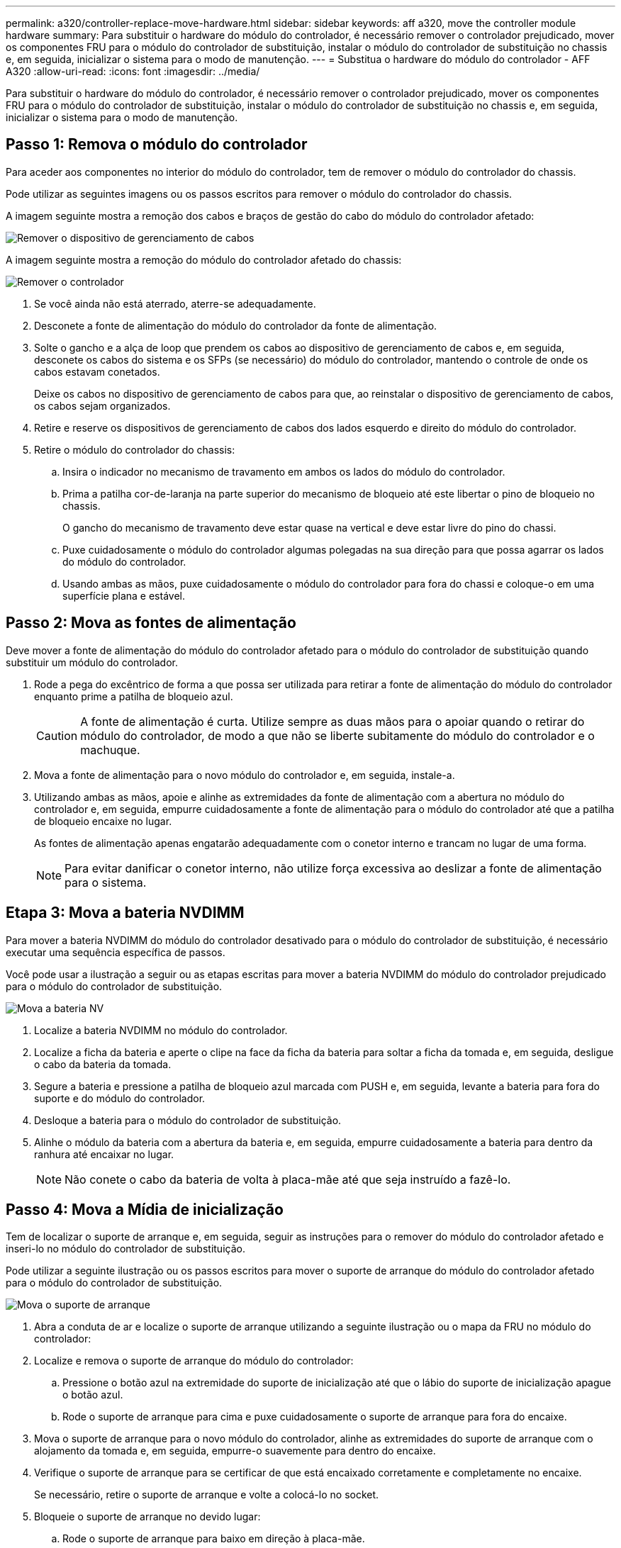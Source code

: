 ---
permalink: a320/controller-replace-move-hardware.html 
sidebar: sidebar 
keywords: aff a320, move the controller module hardware 
summary: Para substituir o hardware do módulo do controlador, é necessário remover o controlador prejudicado, mover os componentes FRU para o módulo do controlador de substituição, instalar o módulo do controlador de substituição no chassis e, em seguida, inicializar o sistema para o modo de manutenção. 
---
= Substitua o hardware do módulo do controlador - AFF A320
:allow-uri-read: 
:icons: font
:imagesdir: ../media/


[role="lead"]
Para substituir o hardware do módulo do controlador, é necessário remover o controlador prejudicado, mover os componentes FRU para o módulo do controlador de substituição, instalar o módulo do controlador de substituição no chassis e, em seguida, inicializar o sistema para o modo de manutenção.



== Passo 1: Remova o módulo do controlador

Para aceder aos componentes no interior do módulo do controlador, tem de remover o módulo do controlador do chassis.

Pode utilizar as seguintes imagens ou os passos escritos para remover o módulo do controlador do chassis.

A imagem seguinte mostra a remoção dos cabos e braços de gestão do cabo do módulo do controlador afetado:

image::../media/drw_a320_controller_cable_unplug_animated_gif.png[Remover o dispositivo de gerenciamento de cabos]

A imagem seguinte mostra a remoção do módulo do controlador afetado do chassis:

image::../media/drw_a320_controller_remove_animated_gif.png[Remover o controlador]

. Se você ainda não está aterrado, aterre-se adequadamente.
. Desconete a fonte de alimentação do módulo do controlador da fonte de alimentação.
. Solte o gancho e a alça de loop que prendem os cabos ao dispositivo de gerenciamento de cabos e, em seguida, desconete os cabos do sistema e os SFPs (se necessário) do módulo do controlador, mantendo o controle de onde os cabos estavam conetados.
+
Deixe os cabos no dispositivo de gerenciamento de cabos para que, ao reinstalar o dispositivo de gerenciamento de cabos, os cabos sejam organizados.

. Retire e reserve os dispositivos de gerenciamento de cabos dos lados esquerdo e direito do módulo do controlador.
. Retire o módulo do controlador do chassis:
+
.. Insira o indicador no mecanismo de travamento em ambos os lados do módulo do controlador.
.. Prima a patilha cor-de-laranja na parte superior do mecanismo de bloqueio até este libertar o pino de bloqueio no chassis.
+
O gancho do mecanismo de travamento deve estar quase na vertical e deve estar livre do pino do chassi.

.. Puxe cuidadosamente o módulo do controlador algumas polegadas na sua direção para que possa agarrar os lados do módulo do controlador.
.. Usando ambas as mãos, puxe cuidadosamente o módulo do controlador para fora do chassi e coloque-o em uma superfície plana e estável.






== Passo 2: Mova as fontes de alimentação

Deve mover a fonte de alimentação do módulo do controlador afetado para o módulo do controlador de substituição quando substituir um módulo do controlador.

. Rode a pega do excêntrico de forma a que possa ser utilizada para retirar a fonte de alimentação do módulo do controlador enquanto prime a patilha de bloqueio azul.
+

CAUTION: A fonte de alimentação é curta. Utilize sempre as duas mãos para o apoiar quando o retirar do módulo do controlador, de modo a que não se liberte subitamente do módulo do controlador e o machuque.

. Mova a fonte de alimentação para o novo módulo do controlador e, em seguida, instale-a.
. Utilizando ambas as mãos, apoie e alinhe as extremidades da fonte de alimentação com a abertura no módulo do controlador e, em seguida, empurre cuidadosamente a fonte de alimentação para o módulo do controlador até que a patilha de bloqueio encaixe no lugar.
+
As fontes de alimentação apenas engatarão adequadamente com o conetor interno e trancam no lugar de uma forma.

+

NOTE: Para evitar danificar o conetor interno, não utilize força excessiva ao deslizar a fonte de alimentação para o sistema.





== Etapa 3: Mova a bateria NVDIMM

Para mover a bateria NVDIMM do módulo do controlador desativado para o módulo do controlador de substituição, é necessário executar uma sequência específica de passos.

Você pode usar a ilustração a seguir ou as etapas escritas para mover a bateria NVDIMM do módulo do controlador prejudicado para o módulo do controlador de substituição.

image::../media/drw_a320_nvbat_move_animated_gif.png[Mova a bateria NV]

. Localize a bateria NVDIMM no módulo do controlador.
. Localize a ficha da bateria e aperte o clipe na face da ficha da bateria para soltar a ficha da tomada e, em seguida, desligue o cabo da bateria da tomada.
. Segure a bateria e pressione a patilha de bloqueio azul marcada com PUSH e, em seguida, levante a bateria para fora do suporte e do módulo do controlador.
. Desloque a bateria para o módulo do controlador de substituição.
. Alinhe o módulo da bateria com a abertura da bateria e, em seguida, empurre cuidadosamente a bateria para dentro da ranhura até encaixar no lugar.
+

NOTE: Não conete o cabo da bateria de volta à placa-mãe até que seja instruído a fazê-lo.





== Passo 4: Mova a Mídia de inicialização

Tem de localizar o suporte de arranque e, em seguida, seguir as instruções para o remover do módulo do controlador afetado e inseri-lo no módulo do controlador de substituição.

Pode utilizar a seguinte ilustração ou os passos escritos para mover o suporte de arranque do módulo do controlador afetado para o módulo do controlador de substituição.

image::../media/drw_a320_boot_media_move_animated_gif.png[Mova o suporte de arranque]

. Abra a conduta de ar e localize o suporte de arranque utilizando a seguinte ilustração ou o mapa da FRU no módulo do controlador:
. Localize e remova o suporte de arranque do módulo do controlador:
+
.. Pressione o botão azul na extremidade do suporte de inicialização até que o lábio do suporte de inicialização apague o botão azul.
.. Rode o suporte de arranque para cima e puxe cuidadosamente o suporte de arranque para fora do encaixe.


. Mova o suporte de arranque para o novo módulo do controlador, alinhe as extremidades do suporte de arranque com o alojamento da tomada e, em seguida, empurre-o suavemente para dentro do encaixe.
. Verifique o suporte de arranque para se certificar de que está encaixado corretamente e completamente no encaixe.
+
Se necessário, retire o suporte de arranque e volte a colocá-lo no socket.

. Bloqueie o suporte de arranque no devido lugar:
+
.. Rode o suporte de arranque para baixo em direção à placa-mãe.
.. Colocando um dedo na extremidade do suporte de arranque com o botão azul, prima a extremidade do suporte de arranque para engatar o botão de bloqueio azul.
.. Enquanto pressiona o suporte de arranque, levante o botão azul de bloqueio para bloquear o suporte de arranque no lugar.






== Passo 5: Mova os DIMMs

Você precisa localizar os DIMMs e depois movê-los do módulo do controlador prejudicado para o módulo do controlador de substituição.

Você deve ter o novo módulo de controlador pronto para que possa mover os DIMMs diretamente do módulo de controlador prejudicado para os slots correspondentes no módulo de controlador de substituição.

Você pode usar as ilustrações a seguir ou as etapas escritas para mover os DIMMs do módulo do controlador prejudicado para o módulo do controlador de substituição.

image::../media/drw_a320_dimm_move_animated_gif.png[Mova uma animação DIMM]

. Localize os DIMMs no módulo do controlador.
+
image::../media/drw_a320_dimm_map.png[Mapa de DIMM]

+
|===


 a| 
image:../media/icon_round_1.png["Legenda número 1"]
| Conduta de ar 


 a| 
image:../media/icon_round_2.png["Legenda número 2"]
 a| 
** Slots DIMMs do sistema: 2,4, 7, 9, 13, 15, 18 e 20
** Slot NVDIMM: 11
+

NOTE: O NVDIMM tem uma aparência significativamente diferente dos DIMMs do sistema.



|===
. Observe a orientação do DIMM no soquete para que você possa inserir o DIMM no módulo do controlador de substituição na orientação adequada.
. Verifique se a bateria NVDIMM não está conetada ao novo módulo do controlador.
. Mova os DIMMs do módulo do controlador prejudicado para o módulo do controlador de substituição:
+

NOTE: Certifique-se de que instala cada DIMM no mesmo slot que ocupou no módulo do controlador prejudicado.

+
.. Ejete o DIMM de seu slot, empurrando lentamente as abas do ejetor do DIMM em ambos os lados do DIMM e, em seguida, deslize o DIMM para fora do slot.
+

NOTE: Segure cuidadosamente o DIMM pelas bordas para evitar a pressão nos componentes da placa de circuito DIMM.

.. Localize o slot DIMM correspondente no módulo do controlador de substituição.
.. Certifique-se de que as abas do ejetor DIMM no soquete DIMM estão na posição aberta e insira o DIMM diretamente no soquete.
+
Os DIMMs se encaixam firmemente no soquete, mas devem entrar facilmente. Caso contrário, realinhar o DIMM com o soquete e reinseri-lo.

.. Inspecione visualmente o DIMM para verificar se ele está alinhado uniformemente e totalmente inserido no soquete.
.. Repita essas subetapas para os DIMMs restantes.


. Conete a bateria NVDIMM à placa-mãe.
+
Certifique-se de que a ficha fica fixa no módulo do controlador.





== Passo 6: Mova os risers PCIe

Você deve mover os risers PCIe, com as placas PCIe instaladas neles, do módulo de controlador prejudicado para o módulo de controlador de substituição.

Você pode usar a ilustração a seguir ou as etapas escritas para mover os risers PCIe do módulo do controlador prejudicado para o módulo do controlador de substituição.

image::../media/drw_a320_pci_riser_move_animated_gif.png[Mova a riser PCI]

. Remova a tampa sobre os risers PCIe desapertando o parafuso de aperto manual azul na tampa, deslize a tampa na sua direção, rode a tampa para cima, levante-a do módulo do controlador e, em seguida, coloque-a de lado.
. Retire os tirantes vazios do módulo do controlador de substituição.
+
.. Coloque o indicador no orifício do lado esquerdo do módulo riser e segure o riser com o polegar.
.. Levante a riser diretamente para cima e para fora do compartimento e, em seguida, coloque-a de lado.
.. Repita essas subetapas para o segundo riser.


. Mova os risers PCIe do módulo do controlador prejudicado para os mesmos compartimentos de riser no módulo do controlador de substituição:
+
.. Remova uma riser do módulo do controlador prejudicado e mova-a para o módulo do controlador de substituição.
.. Baixe a riser diretamente para dentro do compartimento, de modo que ela fique quadrada com o compartimento e os pinos da riser deslizem para dentro dos orifícios guia na parte traseira do compartimento.
.. Coloque o riser no soquete da placa-mãe diretamente para baixo no soquete, aplicando pressão até mesmo para baixo ao longo das bordas do riser até que ele assente.
+
A riser deve assentar suavemente com pouca resistência. Recoloque a riser no compartimento se você encontrar resistência significativa colocando a riser no soquete.

.. Repita essas subetapas para o segundo riser.
.. Reinstale a tampa sobre os risers PCIe.






== Passo 7: Instale o módulo do controlador

Depois de todos os componentes terem sido movidos do módulo do controlador afetado para o módulo do controlador de substituição, tem de instalar o módulo do controlador de substituição no chassis e, em seguida, iniciá-lo no modo de manutenção.

Você pode usar a ilustração a seguir ou as etapas escritas para instalar o módulo do controlador de substituição no chassi.

image::../media/drw_a320_controller_install_animated_gif.png[Instalar o controlador]

. Se ainda não o tiver feito, feche a conduta de ar na parte traseira do módulo do controlador e volte a instalar a tampa sobre as placas PCIe.
. Alinhe a extremidade do módulo do controlador com a abertura no chassis e, em seguida, empurre cuidadosamente o módulo do controlador até meio do sistema.
+

NOTE: Não introduza completamente o módulo do controlador no chassis até ser instruído a fazê-lo.

. Faça o cabeamento apenas das portas de gerenciamento e console, para que você possa acessar o sistema para executar as tarefas nas seções a seguir.
+

NOTE: Você conetará o resto dos cabos ao módulo do controlador posteriormente neste procedimento.

. Conclua a reinstalação do módulo do controlador:
+
.. Certifique-se de que os braços do trinco estão bloqueados na posição estendida.
.. Utilizando os braços de engate, empurre o módulo do controlador para dentro do compartimento do chassis até parar.
.. Prima e mantenha premidas as patilhas cor-de-laranja na parte superior do mecanismo de bloqueio.
.. Empurre cuidadosamente o módulo do controlador para dentro do compartimento do chassis até que esteja alinhado com as extremidades do chassis.
+

NOTE: Os braços do mecanismo de engate deslizam para o chassis.

+
O módulo do controlador começa a arrancar assim que estiver totalmente assente no chassis.

.. Solte os trincos para bloquear o módulo do controlador no devido lugar.
.. Recable a fonte de alimentação.
.. Se ainda não o tiver feito, reinstale o dispositivo de gerenciamento de cabos.
.. Interrompa o processo de inicialização normal pressionando `Ctrl-C`.



